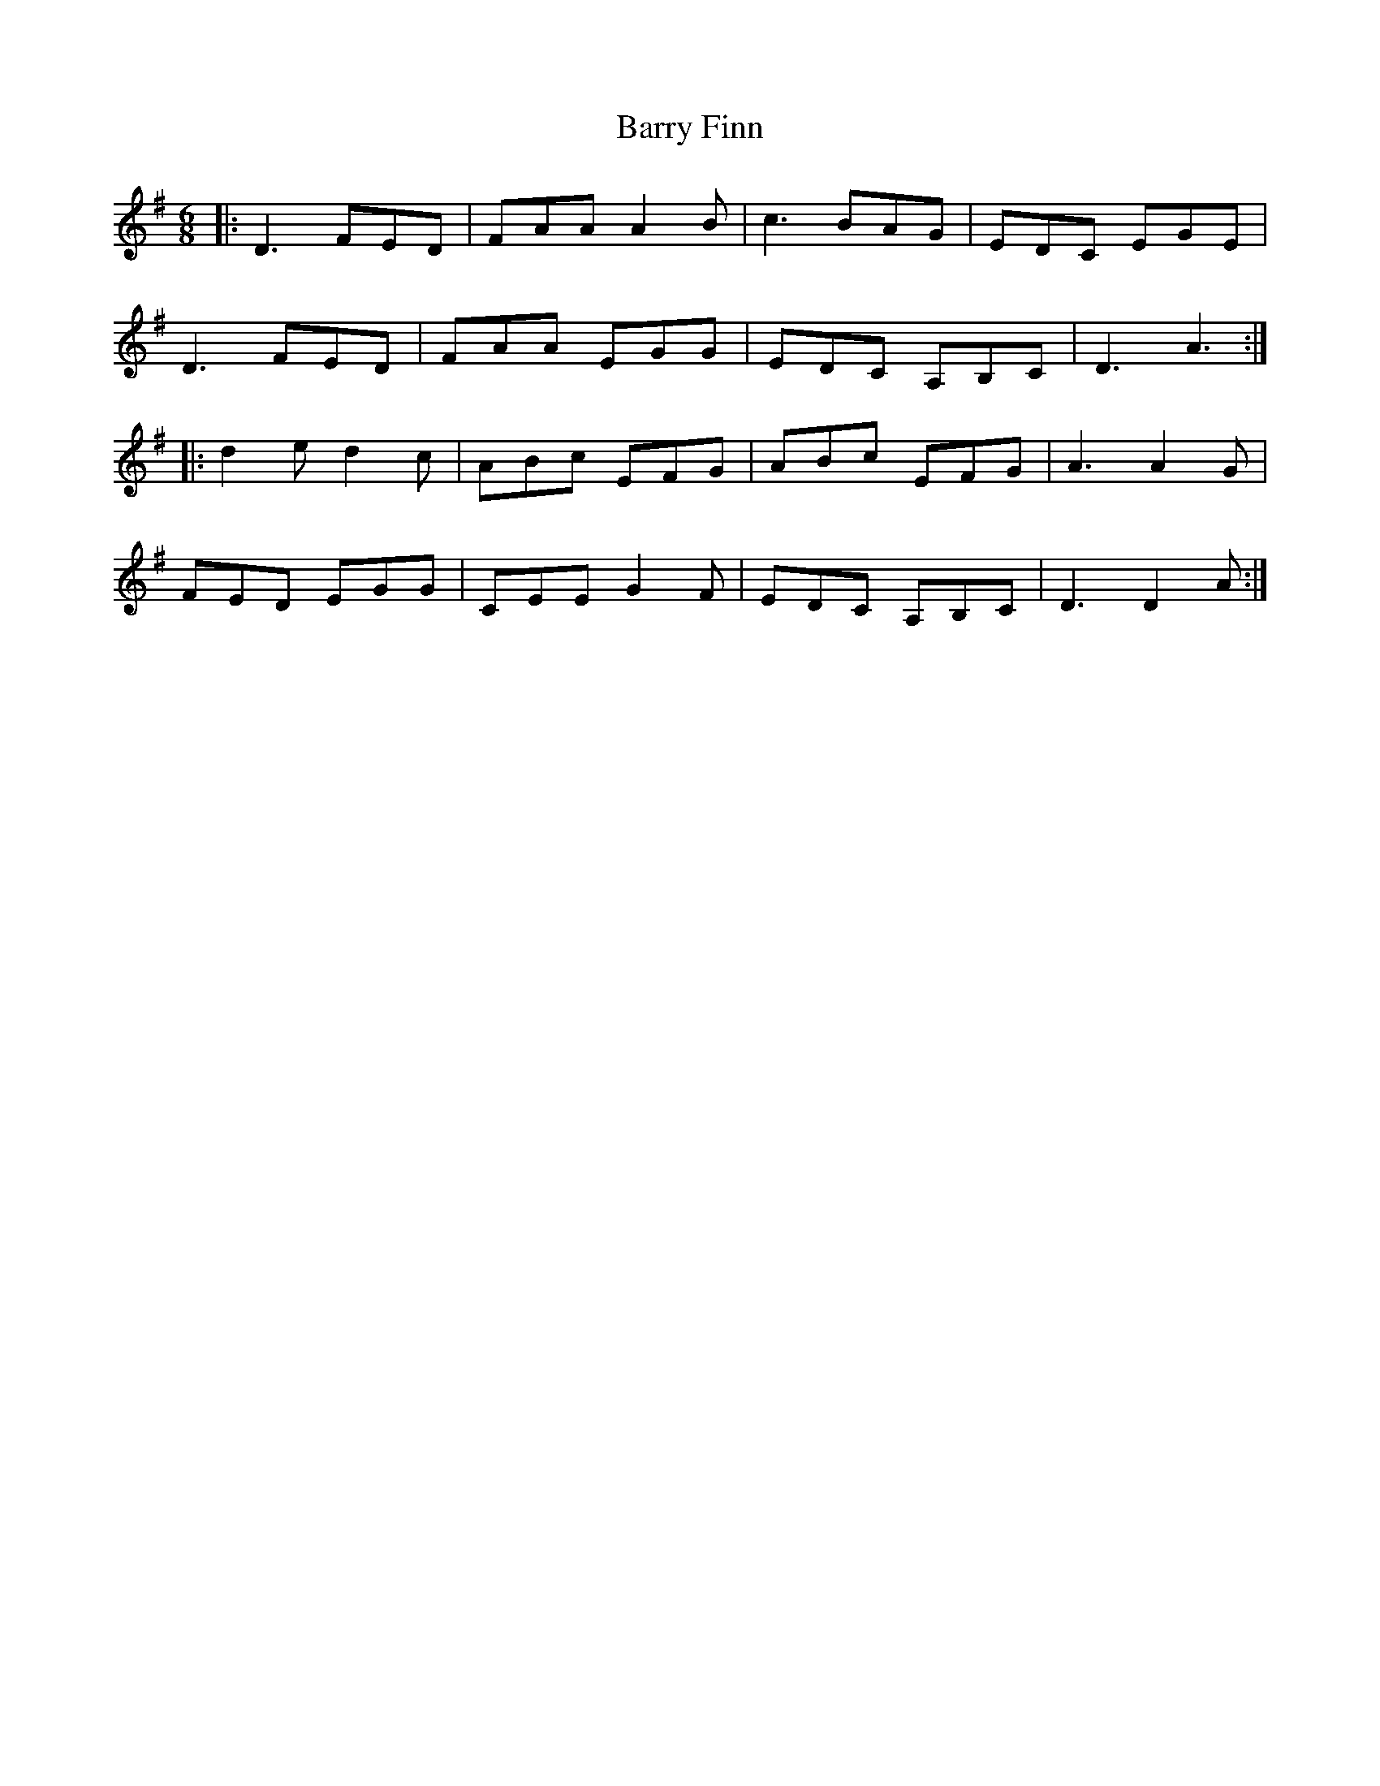 X: 2957
T: Barry Finn
R: jig
M: 6/8
K: Dmixolydian
|:D3 FED|FAA A2 B|c3 BAG|EDC EGE|
D3 FED|FAA EGG|EDC A,B,C|D3 A3:|
|:d2 e d2 c|ABc EFG|ABc EFG|A3 A2G|
FED EGG|CEE G2F|EDC A,B,C|D3 D2 A:|

